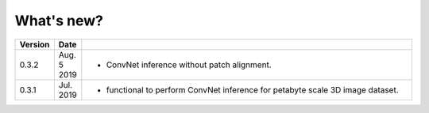 .. _whats_new:

What's new?
===========

.. list-table::
   :widths: 7 7 86
   :header-rows: 1

   * - Version
     - Date
     -
   * - 0.3.2
     - Aug. 5 2019
     - - ConvNet inference without patch alignment. 
   * - 0.3.1
     - Jul. 2019
     - - functional to perform ConvNet inference for petabyte scale 3D image dataset.


